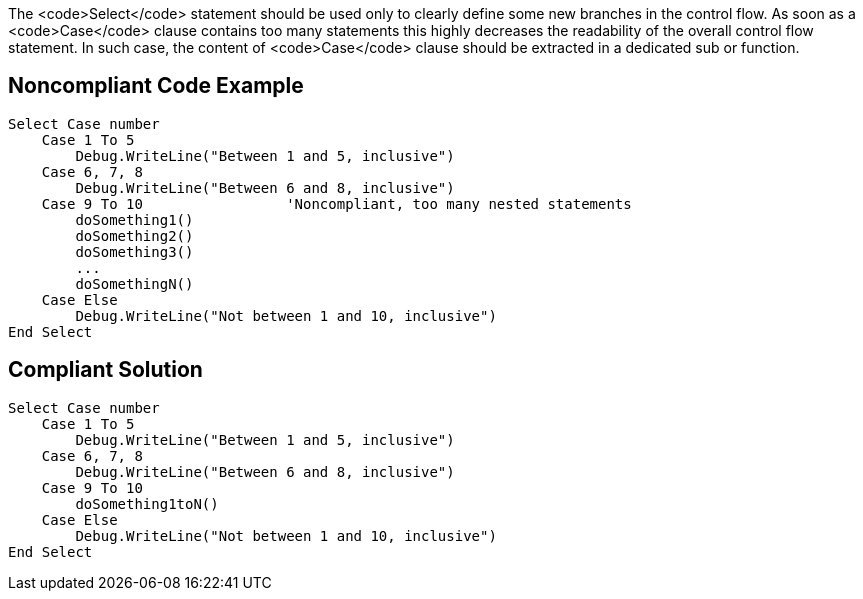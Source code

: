 The <code>Select</code> statement should be used only to clearly define some new branches in the control flow. As soon as a <code>Case</code> clause contains too many statements this highly decreases the readability of the overall control flow statement. In such case, the content of <code>Case</code> clause should be extracted in a dedicated sub or function.

== Noncompliant Code Example

----
Select Case number
    Case 1 To 5
        Debug.WriteLine("Between 1 and 5, inclusive")
    Case 6, 7, 8
        Debug.WriteLine("Between 6 and 8, inclusive")
    Case 9 To 10                 'Noncompliant, too many nested statements
        doSomething1()
        doSomething2()
        doSomething3()
        ...
        doSomethingN()
    Case Else
        Debug.WriteLine("Not between 1 and 10, inclusive")
End Select
----

== Compliant Solution

----
Select Case number
    Case 1 To 5
        Debug.WriteLine("Between 1 and 5, inclusive")
    Case 6, 7, 8
        Debug.WriteLine("Between 6 and 8, inclusive")
    Case 9 To 10
        doSomething1toN()
    Case Else
        Debug.WriteLine("Not between 1 and 10, inclusive")
End Select
----
